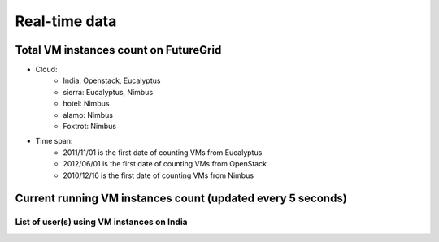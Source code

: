 Real-time data
=======================================

Total VM instances count on FutureGrid
^^^^^^^^^^^^^^^^^^^^^^^^^^^^^^^^^^^^^^^^^^^^^^^^^^^^^^^^

.. raw:: html

	<div style="margin-top:10px;">
	<iframe width="200" height="60" src="/metrics/vmcounter/a.php" frameborder="0"></iframe> instances have been launched since 2010
	</div><br>
- Cloud:
   - India: Openstack, Eucalyptus
   - sierra: Eucalyptus, Nimbus
   - hotel: Nimbus
   - alamo: Nimbus
   - Foxtrot: Nimbus
- Time span:
   - 2011/11/01 is the first date of counting VMs from Eucalyptus
   - 2012/06/01 is the first date of counting VMs from OpenStack
   - 2010/12/16 is the first date of counting VMs from Nimbus

Current running VM instances count (updated every 5 seconds)
^^^^^^^^^^^^^^^^^^^^^^^^^^^^^^^^^^^^^^^^^^^^^^^^^^^^^^^^^^^^^

.. raw:: html

          <script type='text/javascript' src='../_static/js/jquery-1.7.2.min.js'></script>
          
          <link rel="stylesheet" type="text/css" href="/css/normalize.css">
          <link rel="stylesheet" type="text/css" href="/css/result-light.css">
          
          <style type='text/css'>
            
          </style>
          


          <script type='text/javascript'>//<![CDATA[ 
                  function requestData() {
                          $.ajax({
                url: '/metrics/html/results/data/realtime/count_vms_all.php',
                success: function(point) {
                var series = chart.series[0],
                shift = series.data.length > 20; // shift if the series is longer than 20
                // add the point
                chart.series[0].addPoint(point[0], true, shift);
                chart.series[1].addPoint(point[1], true, shift);
                //chart.series[2].addPoint(point[2], true, shift);

                // call it again after one second
                setTimeout(requestData, 5000);    

                },
                cache: false
                });
                }
                $(document).ready(function() {
                                Highcharts.setOptions({
                                    global: {
                                        useUTC: false
                                    }
                                });

                                chart = new Highcharts.Chart({
                chart: {
                renderTo: 'container',
                defaultSeriesType: 'spline',
                events: {
                load: requestData
                }
                },
                title: {
                text: 'Live data - Total count of running VMs'
                },
                xAxis: {
                type: 'datetime',
                tickPixelInterval: 150,
                maxZoom: 20 * 1000
                },
                yAxis: {
                minPadding: 1,
                maxPadding: 1,
                title: {
                text: 'Value',
                      margin: 80
                }
                },
                series: [{
                name: '(Eucalyptus on India)',
                      data: []
                        },
                /*{
                name: '(Eucalyptus on Sierra)',
                      data: []
                },*/
                {
                name: '(OpenStack on India)',
                        data: []
                        }

                        ]
                });        
                });
                //]]>  

                </script>
                <script src="../_static/js/highcharts.js"></script>
                <script src="../_static/js/modules/exporting.js"></script>

                <div id="container" style="min-width: 400px; height: 400px; margin: 0 auto"></div>

	Figure 1. Running VMs count for Eucalyptus and OpenStack on India

List of user(s) using VM instances on India
------------------------------------------------------------------

.. raw:: html		

        <script type="text/javascript" src="../_static/js/jquery-1.7.2.min.js"></script>
		<script type="text/javascript" src="../_static/js/jquery.sparkline.js"></script>
		<script type="text/javascript">
			var s_max = 20;
			$(function() {    
				setTimeout(requestData2, 0);
			});
			function requestData2() {
				$.ajax({

					type: 'GET',
					url: '/metrics/html/results/data/realtime/count_vms_users.php?nodename=india',
					dataType: 'json',
					aysync: true,
					success: function(data) {
					var cnt = 0;
					//sortable = [];
					//for (var user in data)
					//	sortable.push([user, data[user]]);
					//sortable.sort(function(a,b) { return a[1] - b[1]} );
						for (i in data) {
							var s_val = "s"+cnt;
							if (eval("typeof "+s_val) == 'undefined') {
								eval("window."+s_val+ " = [];");
							}
							var sl = eval(s_val);
							sl.push(data[i]);
							if (sl.length > s_max)
							sl.splice(0,1);

							if ($('.name'+cnt).length == 0) {
								$("#myList").append("<li><span class=\"name" + cnt + "\"></span><span class=\"value"+cnt+"\"></span><span class=\"dynamicsparkline"+cnt+"\"></span></li>");
							}
							$('.name'+cnt).text(i);
							$('.value'+cnt).text("("+data[i]+")");
							$('.dynamicsparkline'+cnt).sparkline(sl);
							cnt ++;
						}
							
						setTimeout(requestData2, 5000);
					}, cache: false
			}); };
		</script>
	<p>
	<table border=0>
		<tr>
			<td><b>Full Name,</b></td><td><b>Total count of VMs,</b></td><td><b>Sparkline</b></td>
		</tr>   
	</table>

		<ul id="myList"></ul>
        </p>


.. List of user(s) using VM instances on Sierra
.. --------------------------------------------------------------------

.. .. raw:: html

..        <div style="margin-top:10px;">
..	<iframe width="800" height="420" src="data/realtime/count_vms_users_sierra.html" frameborder="0"></iframe>
..	</div>

.. List of user(s) using VM insances on India for Openstack (TBD)
.. ---------------------------------------------------------------
